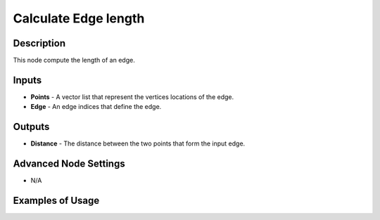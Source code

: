 Calculate Edge length
=====================

Description
-----------

This node compute the length of an edge.

.. image:: images/calculate_edge_length_node.png
   :width: 160pt

Inputs
------

- **Points** - A vector list that represent the vertices locations of the edge.
- **Edge** - An edge indices that define the edge.

Outputs
-------

- **Distance** - The distance between the two points that form the input edge.

Advanced Node Settings
----------------------

- N/A

Examples of Usage
-----------------

.. image:: gifs/calculate_edge_length_node_example.gif
